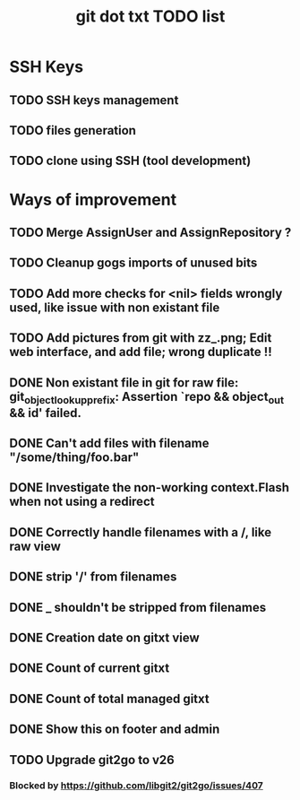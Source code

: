 #+TITLE: git dot txt TODO list

* SSH Keys
** TODO SSH keys management
** TODO files generation
** TODO clone using SSH (tool development)

* Ways of improvement
** TODO Merge AssignUser and AssignRepository ?
** TODO Cleanup gogs imports of unused bits
** TODO Add more checks for <nil> fields wrongly used, like issue with non existant file
** TODO Add pictures from git with zz_.png; Edit web interface, and add file; wrong duplicate !!
** DONE Non existant file in git for raw file: git_object_lookup_prefix: Assertion `repo && object_out && id' failed.
** DONE Can't add files with filename "/some/thing/foo.bar"
** DONE Investigate the non-working context.Flash when not using a redirect
** DONE Correctly handle filenames with a /, like raw view
** DONE strip '/' from filenames
** DONE _ shouldn't be stripped from filenames
** DONE Creation date on gitxt view
** DONE Count of current gitxt
** DONE Count of total managed gitxt
** DONE Show this on footer and admin

** TODO Upgrade git2go to v26
*** Blocked by https://github.com/libgit2/git2go/issues/407
